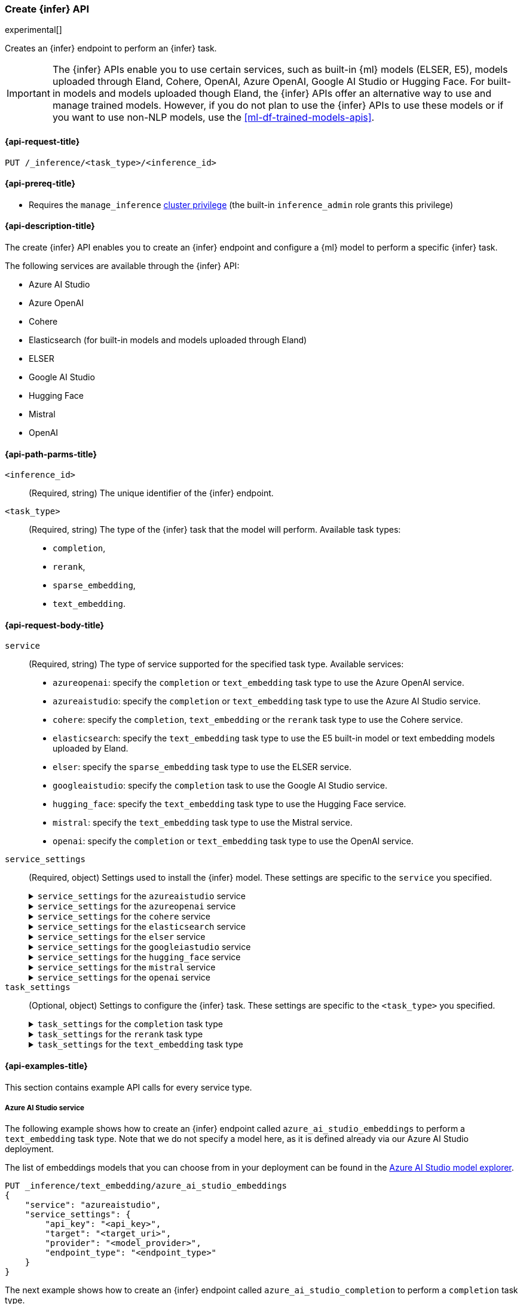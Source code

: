 [role="xpack"]
[[put-inference-api]]
=== Create {infer} API

experimental[]

Creates an {infer} endpoint to perform an {infer} task.

IMPORTANT: The {infer} APIs enable you to use certain services, such as built-in
{ml} models (ELSER, E5), models uploaded through Eland, Cohere, OpenAI, Azure OpenAI, Google AI Studio or Hugging Face.
For built-in models and models uploaded though Eland, the {infer} APIs offer an alternative way to use and manage trained models.
However, if you do not plan to use the {infer} APIs to use these models or if you want to use non-NLP models, use the
<<ml-df-trained-models-apis>>.

[discrete]
[[put-inference-api-request]]
==== {api-request-title}

`PUT /_inference/<task_type>/<inference_id>`

[discrete]
[[put-inference-api-prereqs]]
==== {api-prereq-title}

* Requires the `manage_inference` <<privileges-list-cluster,cluster privilege>>
(the built-in `inference_admin` role grants this privilege)

[discrete]
[[put-inference-api-desc]]
==== {api-description-title}

The create {infer} API enables you to create an {infer} endpoint and configure a
{ml} model to perform a specific {infer} task.

The following services are available through the {infer} API:

* Azure AI Studio
* Azure OpenAI
* Cohere
* Elasticsearch (for built-in models and models uploaded through Eland)
* ELSER
* Google AI Studio
* Hugging Face
* Mistral
* OpenAI

[discrete]
[[put-inference-api-path-params]]
==== {api-path-parms-title}

`<inference_id>`::
(Required, string) The unique identifier of the {infer} endpoint.

`<task_type>`::
(Required, string) The type of the {infer} task that the model will perform.
Available task types:
* `completion`,
* `rerank`,
* `sparse_embedding`,
* `text_embedding`.

[discrete]
[[put-inference-api-request-body]]
==== {api-request-body-title}

`service`::
(Required, string) The type of service supported for the specified task type.
Available services:

* `azureopenai`: specify the `completion` or `text_embedding` task type to use the Azure OpenAI service.
* `azureaistudio`: specify the `completion` or `text_embedding` task type to use the Azure AI Studio service.
* `cohere`: specify the `completion`, `text_embedding` or the `rerank` task type to use the Cohere service.
* `elasticsearch`: specify the `text_embedding` task type to use the E5 built-in model or text embedding models uploaded by Eland.
* `elser`: specify the `sparse_embedding` task type to use the ELSER service.
* `googleaistudio`: specify the `completion` task to use the Google AI Studio service.
* `hugging_face`: specify the `text_embedding` task type to use the Hugging Face service.
* `mistral`: specify the `text_embedding` task type to use the Mistral service.
* `openai`: specify the `completion` or `text_embedding` task type to use the OpenAI service.


`service_settings`::
(Required, object) Settings used to install the {infer} model.
These settings are specific to the
`service` you specified.
+
.`service_settings` for the `azureaistudio` service
[%collapsible%closed]
=====

`api_key`:::
(Required, string) A valid API key of your Azure AI Studio model deployment.
This key can be found on the overview page for your deployment in the management section of your https://ai.azure.com/[Azure AI Studio] account.

IMPORTANT: You need to provide the API key only once, during the {infer} model creation.
The <<get-inference-api>> does not retrieve your API key.
After creating the {infer} model, you cannot change the associated API key.
If you want to use a different API key, delete the {infer} model and recreate it with the same name and the updated API key.

`target`:::
(Required, string) The target URL of your Azure AI Studio model deployment.
This can be found on the overview page for your deployment in the management section of your https://ai.azure.com/[Azure AI Studio] account.

`provider`:::
(Required, string) The model provider for your deployment.
Note that some providers may support only certain task types.
Supported providers include:

* `cohere` - available for `text_embedding` and `completion` task types
* `databricks` - available for `completion` task type only
* `meta` - available for `completion` task type only
* `microsoft_phi` - available for `completion` task type only
* `mistral` - available for `completion` task type only
* `openai` - available for `text_embedding` and `completion` task types

`endpoint_type`:::
(Required, string) One of `token` or `realtime`.
Specifies the type of endpoint that is used in your model deployment.
There are https://learn.microsoft.com/en-us/azure/ai-studio/concepts/deployments-overview#billing-for-deploying-and-inferencing-llms-in-azure-ai-studio[two endpoint types available] for deployment through Azure AI Studio.
"Pay as you go" endpoints are billed per token.
For these, you must specify `token` for your `endpoint_type`.
For "real-time" endpoints which are billed per hour of usage, specify `realtime`.

`rate_limit`:::
(Optional, object) By default, the `azureaistudio` service sets the number of requests allowed per minute to `240`.
This helps to minimize the number of rate limit errors returned from Azure AI Studio.
To modify this, set the `requests_per_minute` setting of this object in your service settings:

```
"rate_limit": {
    "requests_per_minute": <<number_of_requests>>
}
```
=====
+
.`service_settings` for the `azureopenai` service
[%collapsible%closed]
=====

`api_key` or `entra_id`:::
(Required, string) You must provide _either_ an API key or an Entra ID.
If you do not provide either, or provide both, you will receive an error when trying to create your model.
See the https://learn.microsoft.com/en-us/azure/ai-services/openai/reference#authentication[Azure OpenAI Authentication documentation] for more details on these authentication types.

IMPORTANT: You need to provide the API key or Entra ID only once, during the {infer} model creation.
The <<get-inference-api>> does not retrieve your authentication credentials.
After creating the {infer} model, you cannot change the associated API key or Entra ID.
If you want to use a different API key or Entra ID, delete the {infer} model and recreate it with the same name and the updated API key.
You _must_ have either an `api_key` or an `entra_id` defined.
If neither are present, an error will occur.

`resource_name`:::
(Required, string) The name of your Azure OpenAI resource.
You can find this from the https://portal.azure.com/#view/HubsExtension/BrowseAll[list of resources] in the Azure Portal for your subscription.

`deployment_id`:::
(Required, string) The deployment name of your deployed models.
Your Azure OpenAI deployments can be found though the https://oai.azure.com/[Azure OpenAI Studio] portal that is linked to your subscription.

`api_version`:::
(Required, string) The Azure API version ID to use.
We recommend using the https://learn.microsoft.com/en-us/azure/ai-services/openai/reference#embeddings[latest supported non-preview version].

=====
+
.`service_settings` for the `cohere` service
[%collapsible%closed]
=====
`api_key`:::
(Required, string) A valid API key of your Cohere account.
You can find your Cohere API keys or you can create a new one
https://dashboard.cohere.com/api-keys[on the API keys settings page].

IMPORTANT: You need to provide the API key only once, during the {infer} model creation.
The <<get-inference-api>> does not retrieve your API key.
After creating the {infer} model, you cannot change the associated API key.
If you want to use a different API key, delete the {infer} model and recreate it with the same name and the updated API key.

`embedding_type`::
(Optional, string) Only for `text_embedding`.
Specifies the types of embeddings you want to get back.
Defaults to `float`.
Valid values are:
* `byte`: use it for signed int8 embeddings (this is a synonym of `int8`).
* `float`: use it for the default float embeddings.
* `int8`: use it for signed int8 embeddings.

`model_id`::
(Optional, string) The name of the model to use for the {infer} task.
To review the available `rerank` models, refer to the
https://docs.cohere.com/reference/rerank-1[Cohere docs].

To review the available `text_embedding` models, refer to the
https://docs.cohere.com/reference/embed[Cohere docs].
The default value for
`text_embedding` is `embed-english-v2.0`.

=====
+
.`service_settings` for the `elasticsearch` service
[%collapsible%closed]
=====

`model_id`:::
(Required, string) The name of the model to use for the {infer} task.
It can be the ID of either a built-in model (for example, `.multilingual-e5-small` for E5) or a text embedding model already
{ml-docs}/ml-nlp-import-model.html#ml-nlp-import-script[uploaded through Eland].

`num_allocations`:::
(Required, integer) The number of model allocations to create. `num_allocations` must not exceed the number of available processors per node divided by the `num_threads`.

`num_threads`:::
(Required, integer) The number of threads to use by each model allocation. `num_threads` must not exceed the number of available processors per node divided by the number of allocations.
Must be a power of 2. Max allowed value is 32.

=====
+
.`service_settings` for the `elser` service
[%collapsible%closed]
=====

`num_allocations`:::
(Required, integer) The number of model allocations to create. `num_allocations` must not exceed the number of available processors per node divided by the `num_threads`.

`num_threads`:::
(Required, integer) The number of threads to use by each model allocation. `num_threads` must not exceed the number of available processors per node divided by the number of allocations.
Must be a power of 2. Max allowed value is 32.

=====
+
.`service_settings` for the `googleiastudio` service
[%collapsible%closed]
=====

`api_key`:::
(Required, string) A valid API key for the Google Gemini API.

`model_id`:::
(Required, string) The name of the model to use for the {infer} task.
You can find the supported models at https://ai.google.dev/gemini-api/docs/models/gemini[Gemini API models].

`rate_limit`:::
(Optional, object) By default, the `googleaistudio` service sets the number of requests allowed per minute to `360`.
This helps to minimize the number of rate limit errors returned from Google AI Studio.
To modify this, set the `requests_per_minute` setting of this object in your service settings:
+
--
```
"rate_limit": {
    "requests_per_minute": <<number_of_requests>>
}
```
--

=====
+
.`service_settings` for the `hugging_face` service
[%collapsible%closed]
=====

`api_key`:::
(Required, string) A valid access token of your Hugging Face account.
You can find your Hugging Face access tokens or you can create a new one
https://huggingface.co/settings/tokens[on the settings page].

IMPORTANT: You need to provide the API key only once, during the {infer} model creation.
The <<get-inference-api>> does not retrieve your API key.
After creating the {infer} model, you cannot change the associated API key.
If you want to use a different API key, delete the {infer} model and recreate it with the same name and the updated API key.

`url`:::
(Required, string) The URL endpoint to use for the requests.

=====
+
.`service_settings` for the `mistral` service
[%collapsible%closed]
=====

`api_key`:::
(Required, string) A valid API key for your Mistral account.
You can find your Mistral API keys or you can create a new one
https://console.mistral.ai/api-keys/[on the API Keys page].

`model`:::
(Required, string) The name of the model to use for the {infer} task.
Refer to the
https://docs.mistral.ai/getting-started/models/[Mistral models documentation]
for the list of available text embedding models.

`max_input_tokens`:::
(Optional, integer) Allows you to specify the maximum number of tokens per input before chunking occurs.

`rate_limit`:::
(Optional, object) By default, the `mistral` service sets the number of requests allowed per minute to `240`.
This helps to minimize the number of rate limit errors returned from the Mistral API.
To modify this, set the `requests_per_minute` setting of this object in your service settings:
+
--
```
"rate_limit": {
    "requests_per_minute": <<number_of_requests>>
}
```
--

=====
+
.`service_settings` for the `openai` service
[%collapsible%closed]
=====

`api_key`:::
(Required, string) A valid API key of your OpenAI account.
You can find your OpenAI API keys in your OpenAI account under the
https://platform.openai.com/api-keys[API keys section].

IMPORTANT: You need to provide the API key only once, during the {infer} model creation.
The <<get-inference-api>> does not retrieve your API key.
After creating the {infer} model, you cannot change the associated API key.
If you want to use a different API key, delete the {infer} model and recreate it with the same name and the updated API key.

`model_id`:::
(Required, string) The name of the model to use for the {infer} task.
Refer to the
https://platform.openai.com/docs/guides/embeddings/what-are-embeddings[OpenAI documentation]
for the list of available text embedding models.

`organization_id`:::
(Optional, string) The unique identifier of your organization.
You can find the Organization ID in your OpenAI account under
https://platform.openai.com/account/organization[**Settings** > **Organizations**].

`url`:::
(Optional, string) The URL endpoint to use for the requests.
Can be changed for testing purposes.
Defaults to `https://api.openai.com/v1/embeddings`.

=====

`task_settings`::
(Optional, object) Settings to configure the {infer} task.
These settings are specific to the
`<task_type>` you specified.
+
.`task_settings` for the `completion` task type
[%collapsible%closed]
=====

`do_sample`:::
(Optional, float) For the `azureaistudio` service only.
Instructs the inference process to perform sampling or not.
Has not affect unless `temperature` or `top_p` is specified.

`max_new_tokens`:::
(Optional, integer) For the `azureaistudio` service only.
Provides a hint for the maximum number of output tokens to be generated.
Defaults to 64.

`user`:::
(Optional, string) For `openai` service only.
Specifies the user issuing the request, which can be used for abuse detection.

`temperature`:::
(Optional, float) For the `azureaistudio` service only.
A number in the range of 0.0 to 2.0 that specifies the sampling temperature to use that controls the apparent creativity of generated completions.
Should not be used if `top_p` is specified.

`top_p`:::
(Optional, float) For the `azureaistudio` service only.
A number in the range of 0.0 to 2.0 that is an alternative value to temperature that causes the model to consider the results of the tokens with nucleus sampling probability.
Should not be used if `temperature` is specified.

=====
+
.`task_settings` for the `rerank` task type
[%collapsible%closed]
=====

`return_documents`::
(Optional, boolean) For `cohere` service only.
Specify whether to return doc text within the results.

`top_n`::
(Optional, integer) The number of most relevant documents to return, defaults to the number of the documents.

=====
+
.`task_settings` for the `text_embedding` task type
[%collapsible%closed]
=====

`input_type`:::
(Optional, string) For `cohere` service only.
Specifies the type of input passed to the model.
Valid values are:
* `classification`: use it for embeddings passed through a text classifier.
* `clusterning`: use it for the embeddings run through a clustering algorithm.
* `ingest`: use it for storing document embeddings in a vector database.
* `search`: use it for storing embeddings of search queries run against a vector database to find relevant documents.

`truncate`:::
(Optional, string) For `cohere` service only.
Specifies how the API handles inputs longer than the maximum token length.
Defaults to `END`.
Valid values are:
* `NONE`: when the input exceeds the maximum input token length an error is returned.
* `START`: when the input exceeds the maximum input token length the start of the input is discarded.
* `END`: when the input exceeds the maximum input token length the end of the input is discarded.

`user`:::
(optional, string) For `openai`, `azureopenai` and `azureaistudio` services only.
Specifies the user issuing the request, which can be used for abuse detection.

=====
[discrete]
[[put-inference-api-example]]
==== {api-examples-title}

This section contains example API calls for every service type.

[discrete]
[[inference-example-azureaistudio]]
===== Azure AI Studio service

The following example shows how to create an {infer} endpoint called
`azure_ai_studio_embeddings` to perform a `text_embedding` task type.
Note that we do not specify a model here, as it is defined already via our Azure AI Studio deployment.

The list of embeddings models that you can choose from in your deployment can be found in the https://ai.azure.com/explore/models?selectedTask=embeddings[Azure AI Studio model explorer].

[source,console]
------------------------------------------------------------
PUT _inference/text_embedding/azure_ai_studio_embeddings
{
    "service": "azureaistudio",
    "service_settings": {
        "api_key": "<api_key>",
        "target": "<target_uri>",
        "provider": "<model_provider>",
        "endpoint_type": "<endpoint_type>"
    }
}
------------------------------------------------------------
// TEST[skip:TBD]

The next example shows how to create an {infer} endpoint called
`azure_ai_studio_completion` to perform a `completion` task type.

[source,console]
------------------------------------------------------------
PUT _inference/completion/azure_ai_studio_completion
{
    "service": "azureaistudio",
    "service_settings": {
        "api_key": "<api_key>",
        "target": "<target_uri>",
        "provider": "<model_provider>",
        "endpoint_type": "<endpoint_type>"
    }
}
------------------------------------------------------------
// TEST[skip:TBD]

The list of chat completion models that you can choose from in your deployment can be found in the https://ai.azure.com/explore/models?selectedTask=chat-completion[Azure AI Studio model explorer].

[discrete]
[[inference-example-azureopenai]]
===== Azure OpenAI service

The following example shows how to create an {infer} endpoint called
`azure_openai_embeddings` to perform a `text_embedding` task type.
Note that we do not specify a model here, as it is defined already via our Azure OpenAI deployment.

The list of embeddings models that you can choose from in your deployment can be found in the https://learn.microsoft.com/en-us/azure/ai-services/openai/concepts/models#embeddings[Azure models documentation].

[source,console]
------------------------------------------------------------
PUT _inference/text_embedding/azure_openai_embeddings
{
    "service": "azureopenai",
    "service_settings": {
        "api_key": "<api_key>",
        "resource_name": "<resource_name>",
        "deployment_id": "<deployment_id>",
        "api_version": "2024-02-01"
    }
}
------------------------------------------------------------
// TEST[skip:TBD]

The next example shows how to create an {infer} endpoint called
`azure_openai_completion` to perform a `completion` task type.

[source,console]
------------------------------------------------------------
PUT _inference/completion/azure_openai_completion
{
    "service": "azureopenai",
    "service_settings": {
        "api_key": "<api_key>",
        "resource_name": "<resource_name>",
        "deployment_id": "<deployment_id>",
        "api_version": "2024-02-01"
    }
}
------------------------------------------------------------
// TEST[skip:TBD]

The list of chat completion models that you can choose from in your Azure OpenAI deployment can be found at the following places:

* https://learn.microsoft.com/en-us/azure/ai-services/openai/concepts/models#gpt-4-and-gpt-4-turbo-models[GPT-4 and GPT-4 Turbo models]
* https://learn.microsoft.com/en-us/azure/ai-services/openai/concepts/models#gpt-35[GPT-3.5]

[discrete]
[[inference-example-cohere]]
===== Cohere service

The following example shows how to create an {infer} endpoint called
`cohere-embeddings` to perform a `text_embedding` task type.

[source,console]
------------------------------------------------------------
PUT _inference/text_embedding/cohere-embeddings
{
    "service": "cohere",
    "service_settings": {
        "api_key": "<api_key>",
        "model_id": "embed-english-light-v3.0",
        "embedding_type": "byte"
    }
}
------------------------------------------------------------
// TEST[skip:TBD]


The following example shows how to create an {infer} endpoint called
`cohere-rerank` to perform a `rerank` task type.

[source,console]
------------------------------------------------------------
PUT _inference/rerank/cohere-rerank
{
    "service": "cohere",
    "service_settings": {
        "api_key": "<API-KEY>",
        "model_id": "rerank-english-v3.0"
    },
    "task_settings": {
        "top_n": 10,
        "return_documents": true
    }
}
------------------------------------------------------------
// TEST[skip:TBD]

For more examples, also review the
https://docs.cohere.com/docs/elasticsearch-and-cohere#rerank-search-results-with-cohere-and-elasticsearch[Cohere documentation].

[discrete]
[[inference-example-e5]]
===== E5 via the `elasticsearch` service

The following example shows how to create an {infer} endpoint called
`my-e5-model` to perform a `text_embedding` task type.

[source,console]
------------------------------------------------------------
PUT _inference/text_embedding/my-e5-model
{
  "service": "elasticsearch",
  "service_settings": {
    "num_allocations": 1,
    "num_threads": 1,
    "model_id": ".multilingual-e5-small" <1>
  }
}
------------------------------------------------------------
// TEST[skip:TBD]
<1> The `model_id` must be the ID of one of the built-in E5 models.
Valid values are `.multilingual-e5-small` and `.multilingual-e5-small_linux-x86_64`.
For further details, refer to the {ml-docs}/ml-nlp-e5.html[E5 model documentation].

[discrete]
[[inference-example-elser]]
===== ELSER service

The following example shows how to create an {infer} endpoint called
`my-elser-model` to perform a `sparse_embedding` task type.
Refer to the {ml-docs}/ml-nlp-elser.html[ELSER model documentation] for more info.

[source,console]
------------------------------------------------------------
PUT _inference/sparse_embedding/my-elser-model
{
  "service": "elser",
  "service_settings": {
    "num_allocations": 1,
    "num_threads": 1
  }
}
------------------------------------------------------------
// TEST[skip:TBD]


Example response:

[source,console-result]
------------------------------------------------------------
{
  "inference_id": "my-elser-model",
  "task_type": "sparse_embedding",
  "service": "elser",
  "service_settings": {
    "num_allocations": 1,
    "num_threads": 1
  },
  "task_settings": {}
}
------------------------------------------------------------
// NOTCONSOLE


[discrete]
[[inference-example-googleaistudio]]
===== Google AI Studio service

The following example shows how to create an {infer} endpoint called
`google_ai_studio_completion` to perform a `completion` task type.

[source,console]
------------------------------------------------------------
PUT _inference/completion/google_ai_studio_completion
{
    "service": "googleaistudio",
    "service_settings": {
        "api_key": "<api_key>",
        "model_id": "<model_id>"
    }
}
------------------------------------------------------------
// TEST[skip:TBD]


[discrete]
[[inference-example-hugging-face]]
===== Hugging Face service

The following example shows how to create an {infer} endpoint called
`hugging-face-embeddings` to perform a `text_embedding` task type.

[source,console]
------------------------------------------------------------
PUT _inference/text_embedding/hugging-face-embeddings
{
  "service": "hugging_face",
  "service_settings": {
    "api_key": "<access_token>", <1>
    "url": "<url_endpoint>" <2>
  }
}
------------------------------------------------------------
// TEST[skip:TBD]
<1> A valid Hugging Face access token.
You can find on the
https://huggingface.co/settings/tokens[settings page of your account].
<2> The {infer} endpoint URL you created on Hugging Face.

Create a new {infer} endpoint on
https://ui.endpoints.huggingface.co/[the Hugging Face endpoint page] to get an endpoint URL.
Select the model you want to use on the new endpoint creation page - for example `intfloat/e5-small-v2` - then select the `Sentence Embeddings`
task under the Advanced configuration section.
Create the endpoint.
Copy the URL after the endpoint initialization has been finished.

[discrete]
[[inference-example-hugging-face-supported-models]]
The list of recommended models for the Hugging Face service:

* https://huggingface.co/sentence-transformers/all-MiniLM-L6-v2[all-MiniLM-L6-v2]
* https://huggingface.co/sentence-transformers/all-MiniLM-L12-v2[all-MiniLM-L12-v2]
* https://huggingface.co/sentence-transformers/all-mpnet-base-v2[all-mpnet-base-v2]
* https://huggingface.co/intfloat/e5-base-v2[e5-base-v2]
* https://huggingface.co/intfloat/e5-small-v2[e5-small-v2]
* https://huggingface.co/intfloat/multilingual-e5-base[multilingual-e5-base]
* https://huggingface.co/intfloat/multilingual-e5-small[multilingual-e5-small]

[discrete]
[[inference-example-eland]]
===== Models uploaded by Eland via the elasticsearch service

The following example shows how to create an {infer} endpoint called
`my-msmarco-minilm-model` to perform a `text_embedding` task type.

[source,console]
------------------------------------------------------------
PUT _inference/text_embedding/my-msmarco-minilm-model
{
  "service": "elasticsearch",
  "service_settings": {
    "num_allocations": 1,
    "num_threads": 1,
    "model_id": "msmarco-MiniLM-L12-cos-v5" <1>
  }
}
------------------------------------------------------------
// TEST[skip:TBD]
<1> The `model_id` must be the ID of a text embedding model which has already been
{ml-docs}/ml-nlp-import-model.html#ml-nlp-import-script[uploaded through Eland].

[discrete]
[[inference-example-mistral]]
===== Mistral Service

The following example shows how to create an {infer} endpoint called
`mistral-embeddings-test` to perform a `text_embedding` task type.

[source,console]
------------------------------------------------------------
PUT _inference/text_embedding/mistral-embeddings-test
{
  "service": "mistral",
  "service_settings": {
    "api_key": "<api_key>",
    "model": "mistral-embed" <1>
  }
}
------------------------------------------------------------
// TEST[skip:TBD]
<1> The `model` must be the ID of a text embedding model which can be found in the
https://docs.mistral.ai/getting-started/models/[Mistral models documentation]

[discrete]
[[inference-example-openai]]
===== OpenAI service

The following example shows how to create an {infer} endpoint called
`openai-embeddings` to perform a `text_embedding` task type.

[source,console]
------------------------------------------------------------
PUT _inference/text_embedding/openai-embeddings
{
    "service": "openai",
    "service_settings": {
        "api_key": "<api_key>",
        "model_id": "text-embedding-ada-002"
    }
}
------------------------------------------------------------
// TEST[skip:TBD]

The next example shows how to create an {infer} endpoint called
`openai-completion` to perform a `completion` task type.

[source,console]
------------------------------------------------------------
PUT _inference/completion/openai-completion
{
    "service": "openai",
    "service_settings": {
        "api_key": "<api_key>",
        "model_id": "gpt-3.5-turbo"
    }
}
------------------------------------------------------------
// TEST[skip:TBD]

